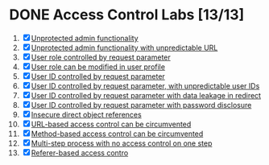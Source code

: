 #+AUTHOR: [[https://github.com/touhidulshawan][Touhidul Shawan]]
#+DESCRIPTION: Access Contrl Labs list from portswigger 
#+DATE: 2023-08-11 Fri
#+OPTIONS: toc:2

* DONE Access Control Labs [13/13]
CLOSED: [2023-08-11 Fri 05:14]
1. [X] [[./lab1.org][Unprotected admin functionality]]
2. [X] [[./lab2.org][Unprotected admin functionality with unpredictable URL]]
3. [X] [[./lab3.org][User role controlled by request parameter]]
4. [X] [[./lab4.org][User role can be modified in user profile]]
5. [X] [[./lab5.org][User ID controlled by request parameter ]]
6. [X] [[./lab6.org][User ID controlled by request parameter, with unpredictable user IDs ]]
7. [X] [[./lab7.org][User ID controlled by request parameter with data leakage in redirect]]
8. [X] [[./lab8.org][User ID controlled by request parameter with password disclosure]]
9. [X] [[./lab9.org][Insecure direct object references]]
10. [X] [[./lab10.org][URL-based access control can be circumvented]]
11. [X] [[./lab11.org][Method-based access control can be circumvented]]
12. [X] [[./lab12.org][Multi-step process with no access control on one step]]
13. [X] [[./lab13.org][Referer-based access contro]]
